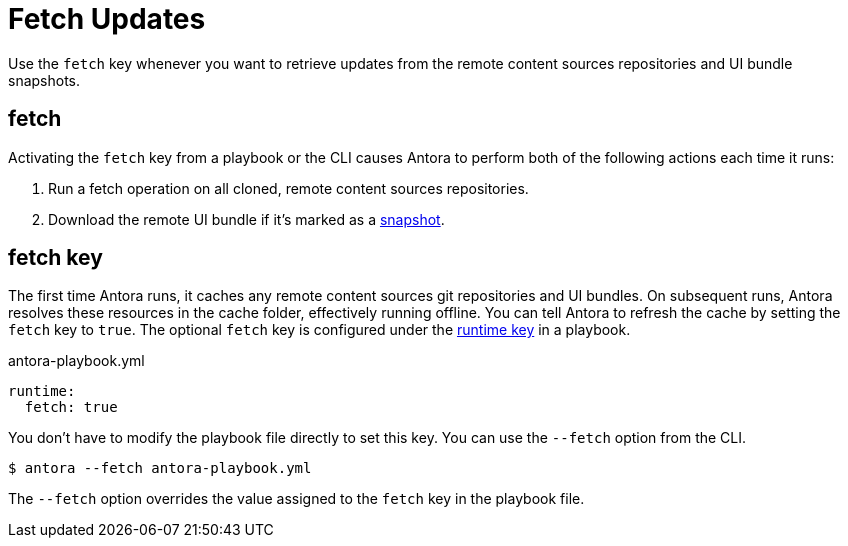= Fetch Updates

Use the `fetch` key whenever you want to retrieve updates from the remote content sources repositories and UI bundle snapshots.

== fetch

Activating the `fetch` key from a playbook or the CLI causes Antora to perform both of the following actions each time it runs:

. Run a fetch operation on all cloned, remote content sources repositories.
. Download the remote UI bundle if it's marked as a xref:ui-url.adoc#snapshot[snapshot].

[#fetch-key]
== fetch key

The first time Antora runs, it caches any remote content sources git repositories and UI bundles.
On subsequent runs, Antora resolves these resources in the cache folder, effectively running offline.
You can tell Antora to refresh the cache by setting the `fetch` key to `true`.
The optional `fetch` key is configured under the xref:configure-runtime.adoc[runtime key] in a playbook.

.antora-playbook.yml
[source,yaml]
----
runtime:
  fetch: true
----

You don't have to modify the playbook file directly to set this key.
You can use the `--fetch` option from the CLI.

 $ antora --fetch antora-playbook.yml

The `--fetch` option overrides the value assigned to the `fetch` key in the playbook file.
